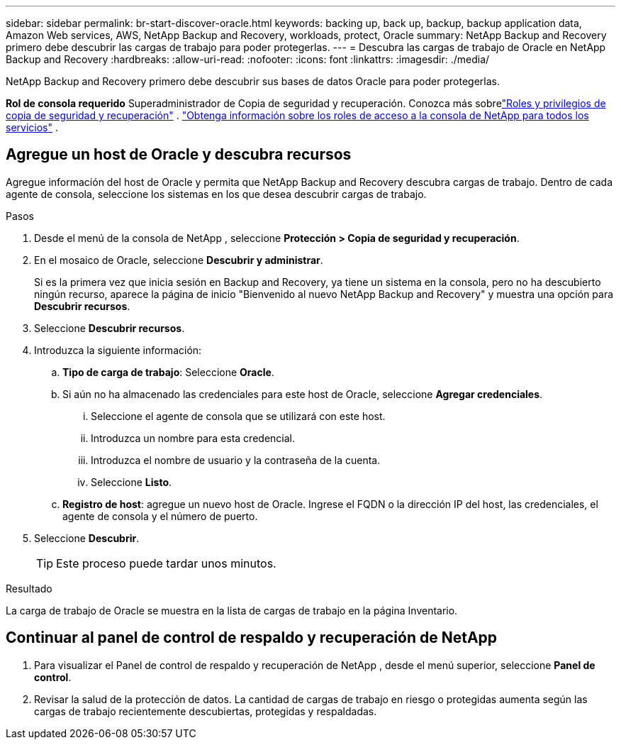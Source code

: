 ---
sidebar: sidebar 
permalink: br-start-discover-oracle.html 
keywords: backing up, back up, backup, backup application data, Amazon Web services, AWS, NetApp Backup and Recovery, workloads, protect, Oracle 
summary: NetApp Backup and Recovery primero debe descubrir las cargas de trabajo para poder protegerlas. 
---
= Descubra las cargas de trabajo de Oracle en NetApp Backup and Recovery
:hardbreaks:
:allow-uri-read: 
:nofooter: 
:icons: font
:linkattrs: 
:imagesdir: ./media/


[role="lead"]
NetApp Backup and Recovery primero debe descubrir sus bases de datos Oracle para poder protegerlas.

*Rol de consola requerido* Superadministrador de Copia de seguridad y recuperación. Conozca más sobrelink:reference-roles.html["Roles y privilegios de copia de seguridad y recuperación"] . https://docs.netapp.com/us-en/console-setup-admin/reference-iam-predefined-roles.html["Obtenga información sobre los roles de acceso a la consola de NetApp para todos los servicios"^] .



== Agregue un host de Oracle y descubra recursos

Agregue información del host de Oracle y permita que NetApp Backup and Recovery descubra cargas de trabajo.  Dentro de cada agente de consola, seleccione los sistemas en los que desea descubrir cargas de trabajo.

.Pasos
. Desde el menú de la consola de NetApp , seleccione *Protección > Copia de seguridad y recuperación*.
. En el mosaico de Oracle, seleccione *Descubrir y administrar*.
+
Si es la primera vez que inicia sesión en Backup and Recovery, ya tiene un sistema en la consola, pero no ha descubierto ningún recurso, aparece la página de inicio "Bienvenido al nuevo NetApp Backup and Recovery" y muestra una opción para *Descubrir recursos*.

. Seleccione *Descubrir recursos*.
. Introduzca la siguiente información:
+
.. *Tipo de carga de trabajo*: Seleccione *Oracle*.
.. Si aún no ha almacenado las credenciales para este host de Oracle, seleccione *Agregar credenciales*.
+
... Seleccione el agente de consola que se utilizará con este host.
... Introduzca un nombre para esta credencial.
... Introduzca el nombre de usuario y la contraseña de la cuenta.
... Seleccione *Listo*.


.. *Registro de host*: agregue un nuevo host de Oracle.  Ingrese el FQDN o la dirección IP del host, las credenciales, el agente de consola y el número de puerto.


. Seleccione *Descubrir*.
+

TIP: Este proceso puede tardar unos minutos.



.Resultado
La carga de trabajo de Oracle se muestra en la lista de cargas de trabajo en la página Inventario.



== Continuar al panel de control de respaldo y recuperación de NetApp

. Para visualizar el Panel de control de respaldo y recuperación de NetApp , desde el menú superior, seleccione *Panel de control*.
. Revisar la salud de la protección de datos.  La cantidad de cargas de trabajo en riesgo o protegidas aumenta según las cargas de trabajo recientemente descubiertas, protegidas y respaldadas.


